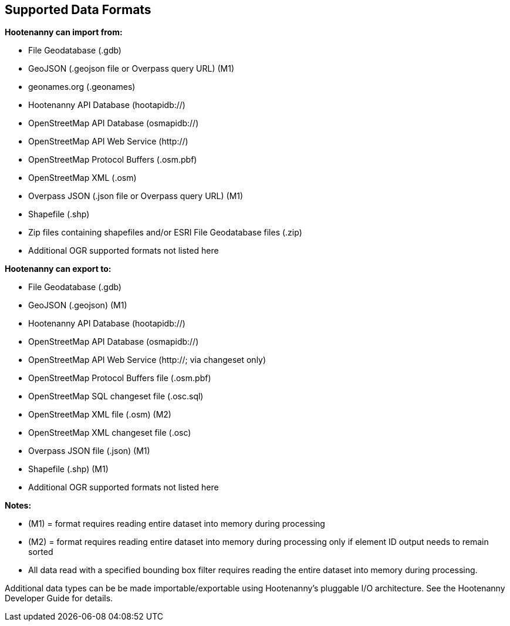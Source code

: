 
[[SupportedDataFormats]]
== Supported Data Formats

**Hootenanny can import from:**

* File Geodatabase (.gdb)
* GeoJSON (.geojson file or Overpass query URL) (M1)
* geonames.org (.geonames)
* Hootenanny API Database (hootapidb://)
* OpenStreetMap API Database (osmapidb://)
* OpenStreetMap API Web Service (http://)
* OpenStreetMap Protocol Buffers (.osm.pbf)
* OpenStreetMap XML (.osm)
* Overpass JSON (.json file or Overpass query URL) (M1)
* Shapefile (.shp)
* Zip files containing shapefiles and/or ESRI File Geodatabase files (.zip)
* Additional OGR supported formats not listed here

**Hootenanny can export to:**

* File Geodatabase (.gdb)
* GeoJSON (.geojson) (M1)
* Hootenanny API Database (hootapidb://)
* OpenStreetMap API Database (osmapidb://)
* OpenStreetMap API Web Service (http://; via changeset only)
* OpenStreetMap Protocol Buffers file (.osm.pbf)
* OpenStreetMap SQL changeset file (.osc.sql)
* OpenStreetMap XML file (.osm) (M2)
* OpenStreetMap XML changeset file (.osc)
* Overpass JSON file (.json) (M1)
* Shapefile (.shp) (M1)
* Additional OGR supported formats not listed here

**Notes:**

* (M1) = format requires reading entire dataset into memory during processing
* (M2) = format requires reading entire dataset into memory during processing only if element ID output needs to remain sorted
* All data read with a specified bounding box filter requires reading the entire dataset into memory during processing.

Additional data types can be be made importable/exportable using Hootenanny's pluggable I/O architecture.  See the Hootenanny Developer Guide for details.
